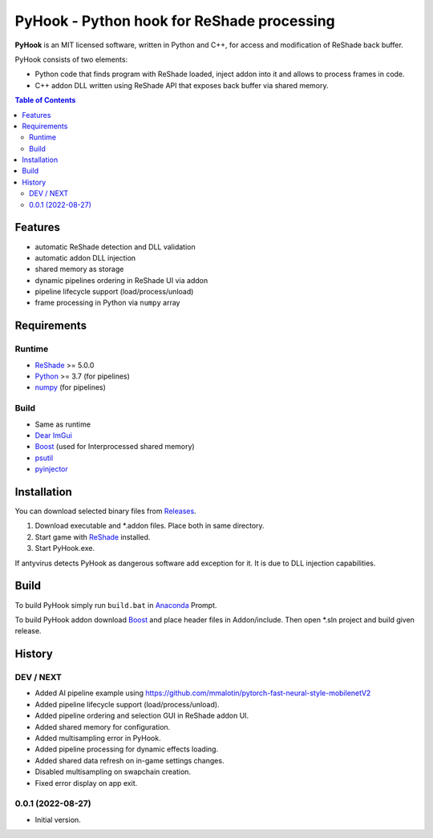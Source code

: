 ===========================================
PyHook - Python hook for ReShade processing
===========================================

**PyHook** is an MIT licensed software, written in Python and C++, for access and
modification of ReShade back buffer.

PyHook consists of two elements:

- Python code that finds program with ReShade loaded, inject addon into it and allows to process frames in code.
- C++ addon DLL written using ReShade API that exposes back buffer via shared memory.

.. contents:: **Table of Contents**

Features
========

- automatic ReShade detection and DLL validation
- automatic addon DLL injection
- shared memory as storage
- dynamic pipelines ordering in ReShade UI via addon
- pipeline lifecycle support (load/process/unload)
- frame processing in Python via ``numpy`` array

Requirements
============

Runtime
-------
- `ReShade <https://reshade.me/>`_ >= 5.0.0
- `Python <https://www.python.org/>`_ >= 3.7 (for pipelines)
- `numpy <https://pypi.org/project/numpy/>`_ (for pipelines)

Build
-----
- Same as runtime
- `Dear ImGui <https://github.com/ocornut/imgui>`_
- `Boost <https://www.boost.org/>`_ (used for Interprocessed shared memory)
- `psutil <https://pypi.org/project/psutil/>`_
- `pyinjector <https://pypi.org/project/pyinjector/>`_

Installation
============

You can download selected binary files from `Releases <https://github.com/dwojtasik/pyhook/releases/latest>`_.

1. Download executable and \*.addon files. Place both in same directory.
2. Start game with `ReShade <https://reshade.me/>`_ installed.
3. Start PyHook.exe.

If antyvirus detects PyHook as dangerous software add exception for it.
It is due to DLL injection capabilities.

Build
=====

To build PyHook simply run ``build.bat`` in `Anaconda <https://www.anaconda.com/>`_ Prompt.

To build PyHook addon download `Boost <https://www.boost.org/>`_ and place header files in Addon/include.
Then open \*.sln project and build given release.

History
=======
DEV / NEXT
----------
- Added AI pipeline example using https://github.com/mmalotin/pytorch-fast-neural-style-mobilenetV2
- Added pipeline lifecycle support (load/process/unload).
- Added pipeline ordering and selection GUI in ReShade addon UI.
- Added shared memory for configuration.
- Added multisampling error in PyHook.
- Added pipeline processing for dynamic effects loading.
- Added shared data refresh on in-game settings changes.
- Disabled multisampling on swapchain creation.
- Fixed error display on app exit.

0.0.1 (2022-08-27)
------------------
- Initial version.
